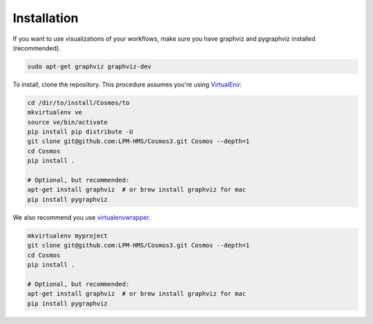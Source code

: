 Installation
=============

If you want to use visualizations of your workflows, make sure you have graphviz and pygraphviz installed (recommended).

.. code-block:: bash

    sudo apt-get graphviz graphviz-dev


To install, clone the repository.  This procedure assumes you're using `VirtualEnv <http://virtualenv.readthedocs.org/en/latest/>`_:

.. code-block:: bash

    cd /dir/to/install/Cosmos/to
    mkvirtualenv ve
    source ve/bin/activate
    pip install pip distribute -U
    git clone git@github.com:LPM-HMS/Cosmos3.git Cosmos --depth=1
    cd Cosmos
    pip install .

    # Optional, but recommended:
    apt-get install graphviz  # or brew install graphviz for mac
    pip install pygraphviz

We also recommend you use `virtualenvwrapper <https://virtualenvwrapper.readthedocs.org/en/latest/>`_.

.. code-block::

    mkvirtualenv myproject
    git clone git@github.com:LPM-HMS/Cosmos3.git Cosmos --depth=1
    cd Cosmos
    pip install .

    # Optional, but recommended:
    apt-get install graphviz  # or brew install graphviz for mac
    pip install pygraphviz